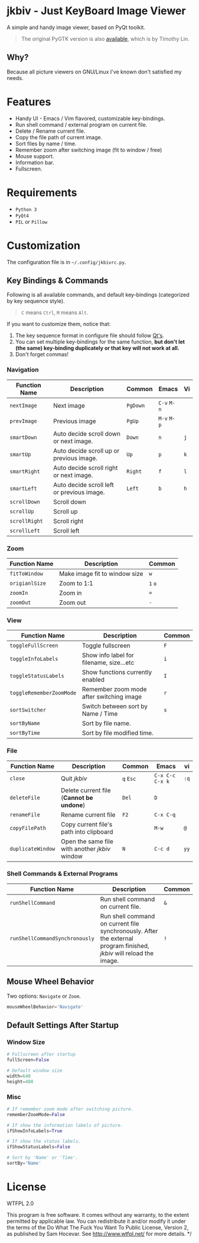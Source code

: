 * jkbiv - Just KeyBoard Image Viewer

A simple and handy image viewer, based on PyQt toolkit.

#+BEGIN_QUOTE
The original PyGTK version is also [[https://github.com/lzh9102/jkbiv][available]], which is by Timothy Lin.
#+END_QUOTE


** Why?

Because all picture viewers on GNU/Linux I've known don't satisfied my needs.

* Features

- Handy UI - Emacs / Vim flavored, customizable key-bindings.
- Run shell command / external program on current file.
- Delete / Rename current file.
- Copy the file path of current image.
- Sort files by name / time.
- Remember zoom after switching image (fit to window / free)
- Mouse support.
- Information bar.
- Fullscreen.

* Requirements

- =Python 3=
- =PyQt4=
- =PIL= or =Pillow=

* Customization

The configuration file is in =~/.config/jkbivrc.py=.

** Key Bindings & Commands

Following is all available commands, and default key-bindings (categorized by key sequence style).

#+BEGIN_QUOTE
=C= means =Ctrl=, =M= means =Alt=.
#+END_QUOTE

If you want to customize them, notice that:

    1. The key sequence format in configure file should follow [[http://qt-project.org/doc/qt-4.8/qkeysequence.html][Qt's]].
    2. You can set multiple key-bindings for the same function, *but don't let (the same) key-binding duplicately or that key will not work at all.*
    3. Don't forget commas!

*** Navigation

| Function Name | Description                                | Common   | Emacs       | Vi  |
|---------------+--------------------------------------------+----------+-------------+-----|
| ~nextImage~   | Next image                                 | ~PgDown~ | ~C-v~ ~M-n~ |     |
| ~prevImage~   | Previous image                             | ~PgUp~   | ~M-v~ ~M-p~ |     |
|---------------+--------------------------------------------+----------+-------------+-----|
| ~smartDown~   | Auto decide scroll down or next image.     | ~Down~   | ~n~         | ~j~ |
| ~smartUp~     | Auto decide scroll up or previous image.   | ~Up~     | ~p~         | ~k~ |
| ~smartRight~  | Auto decide scroll right or next image.    | ~Right~  | ~f~         | ~l~ |
| ~smartLeft~   | Auto decide scroll left or previous image. | ~Left~   | ~b~         | ~h~ |
|---------------+--------------------------------------------+----------+-------------+-----|
| ~scrollDown~  | Scroll down                                |          |             |     |
| ~scrollUp~    | Scroll up                                  |          |             |     |
| ~scrollRight~ | Scroll right                               |          |             |     |
| ~scrollLeft~  | Scroll left                                |          |             |     |

*** Zoom

| Function Name  | Description                   | Common  |
|----------------+-------------------------------+---------|
| ~fitToWindow~  | Make image fit to window size | ~w~     |
| ~origianlSize~ | Zoom to 1:1                   | ~1~ ~o~ |
| ~zoomIn~       | Zoom in                       | ~=~     |
| ~zoomOut~      | Zoom out                      | ~-~     |

*** View
| Function Name            | Description                              | Common |
|--------------------------+------------------------------------------+--------|
| ~toggleFullScreen~       | Toggle fullscreen                        | ~F~    |
| ~toggleInfoLabels~       | Show info label for filename, size...etc | ~i~    |
| ~toggleStatusLabels~     | Show functions currently enabled         | ~I~    |
| ~toggleRememberZoomMode~ | Remember zoom mode after switching image | ~r~    |
|--------------------------+------------------------------------------+--------|
| ~sortSwitcher~           | Switch between sort by Name / Time       | ~s~    |
| ~sortByName~             | Sort by file name.                       |        |
| ~sortByTime~             | Sort by file modified time.              |        |

*** File

| Function Name     | Description                                    | Common    | Emacs             | vi   |
|-------------------+------------------------------------------------+-----------+-------------------+------|
| ~close~           | Quit /jkbiv/                                   | ~q~ ~Esc~ | ~C-x C-c~ ~C-x k~ | ~:q~ |
|-------------------+------------------------------------------------+-----------+-------------------+------|
| ~deleteFile~      | Delete current file (*Cannot be undone*)       | ~Del~     | ~D~               |      |
| ~renameFile~      | Rename current file                            | ~F2~      | ~C-x C-q~         |      |
| ~copyFilePath~    | Copy current file's path into clipboard        |           | ~M-w~             | ~@~  |
| ~duplicateWindow~ | Open the same file with another /jkbiv/ window | ~N~       | ~C-c d~           | ~yy~ |
  
*** Shell Commands & External Programs

| Function Name                  | Description                                                                                                          | Common |
|--------------------------------+----------------------------------------------------------------------------------------------------------------------+--------|
| ~runShellCommand~              | Run shell command on current file.                                                                                   | ~&~    |
| ~runShellCommandSynchronously~ | Run shell command on current file synchronously. After the external program finished, /jkbiv/ will reload the image. | ~!~    |

** Mouse Wheel Behavior

Two options: ~Navigate~ or ~Zoom~.

#+BEGIN_SRC python
mouseWheelBehavior='Navigate'
#+END_SRC

** Default Settings After Startup

*** Window Size

#+BEGIN_SRC python
# Fullscreen after startup
fullScreen=False

# Default window size
width=640
height=480
#+END_SRC

*** Misc

#+BEGIN_SRC python
# If remember zoom mode after switching picture.
rememberZoomMode=False

# If show the information labels of picture.
ifShowInfoLabels=True

# If show the status labels.
ifShowStatusLabels=False

# Sort by 'Name' or 'Time'.
sortBy='Name'
#+END_SRC

* License

WTFPL 2.0

This program is free software. It comes without any warranty, to the extent permitted by applicable law. You can redistribute it and/or modify it under the terms of the Do What The Fuck You Want To Public License, Version 2, as published by Sam Hocevar. See http://www.wtfpl.net/ for more details. */
